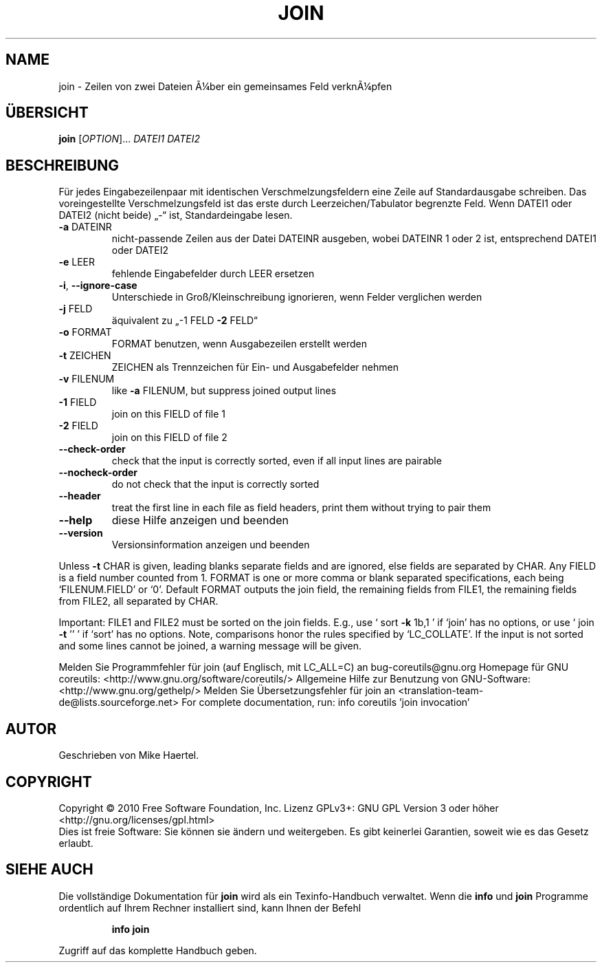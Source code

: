 .\" DO NOT MODIFY THIS FILE!  It was generated by help2man 1.38.2.
.TH JOIN "1" "April 2010" "GNU coreutils 8.5" "Benutzerkommandos"
.SH NAME
join \- Zeilen von zwei Dateien Ã¼ber ein gemeinsames Feld verknÃ¼pfen
.SH ÜBERSICHT
.B join
[\fIOPTION\fR]... \fIDATEI1 DATEI2\fR
.SH BESCHREIBUNG
Für jedes Eingabezeilenpaar mit identischen Verschmelzungsfeldern eine Zeile
auf Standardausgabe schreiben. Das voreingestellte Verschmelzungsfeld ist das
erste durch Leerzeichen/Tabulator begrenzte Feld. Wenn DATEI1 oder DATEI2
(nicht beide) „\-“ ist, Standardeingabe lesen.
.TP
\fB\-a\fR DATEINR
nicht‐passende Zeilen aus der Datei DATEINR ausgeben, wobei
DATEINR 1 oder 2 ist, entsprechend DATEI1 oder DATEI2
.TP
\fB\-e\fR LEER
fehlende Eingabefelder durch LEER ersetzen
.TP
\fB\-i\fR, \fB\-\-ignore\-case\fR
Unterschiede in Groß/Kleinschreibung ignorieren, wenn
Felder verglichen werden
.TP
\fB\-j\fR FELD
äquivalent zu „\-1 FELD \fB\-2\fR FELD“
.TP
\fB\-o\fR FORMAT
FORMAT benutzen, wenn Ausgabezeilen erstellt werden
.TP
\fB\-t\fR ZEICHEN
ZEICHEN als Trennzeichen für Ein‐ und Ausgabefelder nehmen
.TP
\fB\-v\fR FILENUM
like \fB\-a\fR FILENUM, but suppress joined output lines
.TP
\fB\-1\fR FIELD
join on this FIELD of file 1
.TP
\fB\-2\fR FIELD
join on this FIELD of file 2
.TP
\fB\-\-check\-order\fR
check that the input is correctly sorted, even
if all input lines are pairable
.TP
\fB\-\-nocheck\-order\fR
do not check that the input is correctly sorted
.TP
\fB\-\-header\fR
treat the first line in each file as field headers,
print them without trying to pair them
.TP
\fB\-\-help\fR
diese Hilfe anzeigen und beenden
.TP
\fB\-\-version\fR
Versionsinformation anzeigen und beenden
.PP
Unless \fB\-t\fR CHAR is given, leading blanks separate fields and are ignored,
else fields are separated by CHAR.  Any FIELD is a field number counted
from 1.  FORMAT is one or more comma or blank separated specifications,
each being `FILENUM.FIELD' or `0'.  Default FORMAT outputs the join field,
the remaining fields from FILE1, the remaining fields from FILE2, all
separated by CHAR.
.PP
Important: FILE1 and FILE2 must be sorted on the join fields.
E.g., use ` sort \fB\-k\fR 1b,1 ' if `join' has no options,
or use ` join \fB\-t\fR '' ' if `sort' has no options.
Note, comparisons honor the rules specified by `LC_COLLATE'.
If the input is not sorted and some lines cannot be joined, a
warning message will be given.
.PP
Melden Sie Programmfehler für join (auf Englisch, mit LC_ALL=C) an bug\-coreutils@gnu.org
Homepage für GNU coreutils: <http://www.gnu.org/software/coreutils/>
Allgemeine Hilfe zur Benutzung von GNU\-Software: <http://www.gnu.org/gethelp/>
Melden Sie Übersetzungsfehler für join an <translation\-team\-de@lists.sourceforge.net>
For complete documentation, run: info coreutils 'join invocation'
.SH AUTOR
Geschrieben von Mike Haertel.
.SH COPYRIGHT
Copyright \(co 2010 Free Software Foundation, Inc.
Lizenz GPLv3+: GNU GPL Version 3 oder höher <http://gnu.org/licenses/gpl.html>
.br
Dies ist freie Software: Sie können sie ändern und weitergeben.
Es gibt keinerlei Garantien, soweit wie es das Gesetz erlaubt.
.SH "SIEHE AUCH"
Die vollständige Dokumentation für
.B join
wird als ein Texinfo-Handbuch verwaltet. Wenn die
.B info
und
.B join
Programme ordentlich auf Ihrem Rechner installiert sind, kann Ihnen der
Befehl
.IP
.B info join
.PP
Zugriff auf das komplette Handbuch geben.
